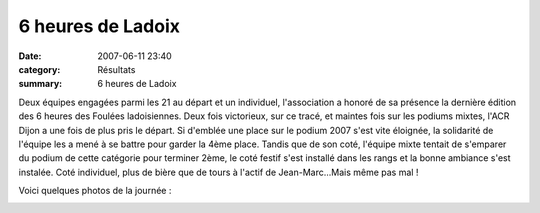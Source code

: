 6 heures de Ladoix
==================

:date: 2007-06-11 23:40
:category: Résultats
:summary: 6 heures de Ladoix

Deux équipes engagées parmi les 21 au départ et un individuel, l'association a honoré de sa présence la dernière édition des 6 heures des Foulées ladoisiennes. Deux fois victorieux, sur ce tracé, et maintes fois sur les podiums mixtes, l'ACR Dijon a une fois de plus pris le départ. Si d'emblée une place sur le podium 2007 s'est vite éloignée, la solidarité de l'équipe les a mené à se battre pour garder la 4ème place. Tandis que de son coté, l'équipe mixte tentait de s'emparer du podium de cette catégorie pour terminer 2ème, le coté festif s'est installé dans les rangs et la bonne ambiance s'est instalée. Coté individuel, plus de bière que de tours à l'actif de Jean-Marc...Mais même pas mal !


Voici quelques photos de la journée :

|httpidataover-blogcom0120862-6-heures-de-ladoix-le-depart.jpg|  |httpidataover-blogcom0120862-6-heures-de-ladoix-1er-tour-pour-pierre.jpg|  |httpidataover-blogcom0120862-6-heures-de-ladoix-jean-marc.jpg|  |httpidataover-blogcom0120862-place-a-la-tempete-___.jpg|  |httpidataover-blogcom0120862-dscn6823.jpg|  |httpidataover-blogcom0120862-dscn6827.jpg|  |httpidataover-blogcom0120862-6-heures-de-ladoix-l-equipe-mixte-fini-2eme-1.jpg|

.. |httpidataover-blogcom0120862-6-heures-de-ladoix-le-depart.jpg| image:: http://assets.acr-dijon.org/old/httpidataover-blogcom0120862-6-heures-de-ladoix-le-depart.jpg
.. |httpidataover-blogcom0120862-6-heures-de-ladoix-1er-tour-pour-pierre.jpg| image:: http://assets.acr-dijon.org/old/httpidataover-blogcom0120862-6-heures-de-ladoix-1er-tour-pour-pierre.jpg
.. |httpidataover-blogcom0120862-6-heures-de-ladoix-jean-marc.jpg| image:: http://assets.acr-dijon.org/old/httpidataover-blogcom0120862-6-heures-de-ladoix-jean-marc.jpg
.. |httpidataover-blogcom0120862-place-a-la-tempete-___.jpg| image:: http://assets.acr-dijon.org/old/httpidataover-blogcom0120862-place-a-la-tempete-___.jpg
.. |httpidataover-blogcom0120862-dscn6823.jpg| image:: http://assets.acr-dijon.org/old/httpidataover-blogcom0120862-dscn6823.jpg
.. |httpidataover-blogcom0120862-dscn6827.jpg| image:: http://assets.acr-dijon.org/old/httpidataover-blogcom0120862-dscn6827.jpg
.. |httpidataover-blogcom0120862-6-heures-de-ladoix-l-equipe-mixte-fini-2eme-1.jpg| image:: http://assets.acr-dijon.org/old/httpidataover-blogcom0120862-6-heures-de-ladoix-l-equipe-mixte-fini-2eme-1.jpg
